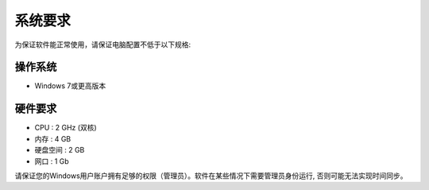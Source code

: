 系统要求
============
为保证软件能正常使用，请保证电脑配置不低于以下规格:

操作系统
------------
- Windows 7或更高版本
  

硬件要求
------------
- CPU :   2 GHz (双核)
- 内存 :   4 GB 
- 硬盘空间 :  2 GB 
- 网口 :  1 Gb


请保证您的Windows用户账户拥有足够的权限（管理员）。软件在某些情况下需要管理员身份运行, 否则可能无法实现时间同步。